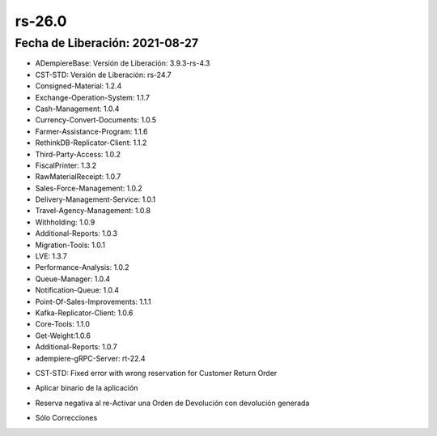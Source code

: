 .. _documento/versión-26-0:

**rs-26.0**
===========

**Fecha de Liberación:** 2021-08-27
-----------------------------------

.. data:: Soporte a Versiones:

- ADempiereBase: Versión de Liberación: 3.9.3-rs-4.3
- CST-STD: Versión de Liberación: rs-24.7
- Consigned-Material: 1.2.4
- Exchange-Operation-System: 1.1.7
- Cash-Management: 1.0.4
- Currency-Convert-Documents: 1.0.5
- Farmer-Assistance-Program: 1.1.6
- RethinkDB-Replicator-Client: 1.1.2
- Third-Party-Access: 1.0.2
- FiscalPrinter: 1.3.2
- RawMaterialReceipt: 1.0.7
- Sales-Force-Management: 1.0.2
- Delivery-Management-Service: 1.0.1
- Travel-Agency-Management: 1.0.8
- Withholding: 1.0.9
- Additional-Reports: 1.0.3
- Migration-Tools: 1.0.1
- LVE: 1.3.7
- Performance-Analysis: 1.0.2
- Queue-Manager: 1.0.4
- Notification-Queue: 1.0.4
- Point-Of-Sales-Improvements: 1.1.1
- Kafka-Replicator-Client: 1.0.6
- Core-Tools: 1.1.0
- Get-Weight:1.0.6
- Additional-Reports: 1.0.7
- adempiere-gRPC-Server: rt-22.4

.. data:: Detalle Técnico:

- CST-STD: Fixed error with wrong reservation for Customer Return Order

.. data:: Requerimientos:

- Aplicar binario de la aplicación

.. data:: Correcciones
- Reserva negativa al re-Activar una Orden de Devolución con devolución generada

.. data:: Mejoras:

- Sólo Correcciones

